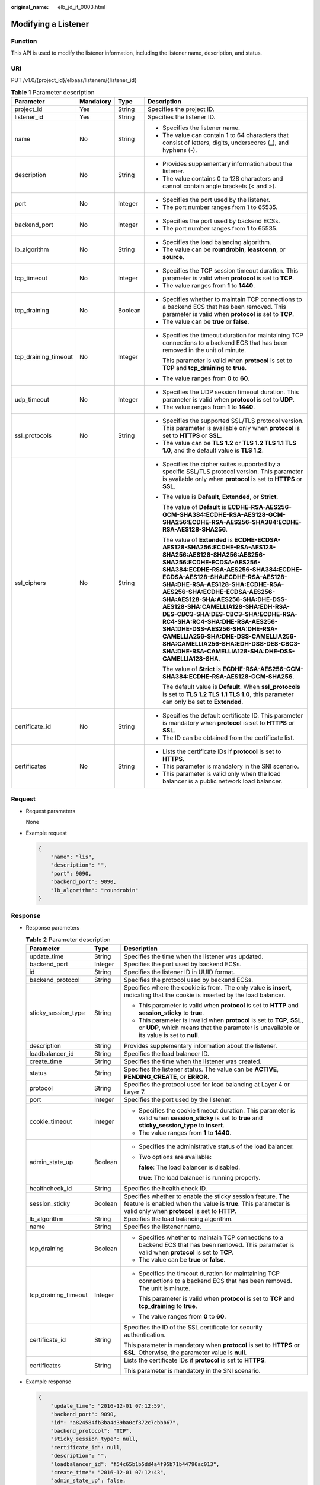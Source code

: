 :original_name: elb_jd_jt_0003.html

.. _elb_jd_jt_0003:

Modifying a Listener
====================

Function
--------

This API is used to modify the listener information, including the listener name, description, and status.

URI
---

PUT /v1.0/{project_id}/elbaas/listeners/{listener_id}

.. table:: **Table 1** Parameter description

   +----------------------+-----------------+-----------------+---------------------------------------------------------------------------------------------------------------------------------------------------------------------------------------------------------------------------------------------------------------------------------------------------------------------------------------------------------------------------------------------------------------------------------------------------------------------------------------------------------------------------------------------------------------------------------+
   | Parameter            | Mandatory       | Type            | Description                                                                                                                                                                                                                                                                                                                                                                                                                                                                                                                                                                     |
   +======================+=================+=================+=================================================================================================================================================================================================================================================================================================================================================================================================================================================================================================================================================================================+
   | project_id           | Yes             | String          | Specifies the project ID.                                                                                                                                                                                                                                                                                                                                                                                                                                                                                                                                                       |
   +----------------------+-----------------+-----------------+---------------------------------------------------------------------------------------------------------------------------------------------------------------------------------------------------------------------------------------------------------------------------------------------------------------------------------------------------------------------------------------------------------------------------------------------------------------------------------------------------------------------------------------------------------------------------------+
   | listener_id          | Yes             | String          | Specifies the listener ID.                                                                                                                                                                                                                                                                                                                                                                                                                                                                                                                                                      |
   +----------------------+-----------------+-----------------+---------------------------------------------------------------------------------------------------------------------------------------------------------------------------------------------------------------------------------------------------------------------------------------------------------------------------------------------------------------------------------------------------------------------------------------------------------------------------------------------------------------------------------------------------------------------------------+
   | name                 | No              | String          | -  Specifies the listener name.                                                                                                                                                                                                                                                                                                                                                                                                                                                                                                                                                 |
   |                      |                 |                 | -  The value can contain 1 to 64 characters that consist of letters, digits, underscores (_), and hyphens (-).                                                                                                                                                                                                                                                                                                                                                                                                                                                                  |
   +----------------------+-----------------+-----------------+---------------------------------------------------------------------------------------------------------------------------------------------------------------------------------------------------------------------------------------------------------------------------------------------------------------------------------------------------------------------------------------------------------------------------------------------------------------------------------------------------------------------------------------------------------------------------------+
   | description          | No              | String          | -  Provides supplementary information about the listener.                                                                                                                                                                                                                                                                                                                                                                                                                                                                                                                       |
   |                      |                 |                 | -  The value contains 0 to 128 characters and cannot contain angle brackets (< and >).                                                                                                                                                                                                                                                                                                                                                                                                                                                                                          |
   +----------------------+-----------------+-----------------+---------------------------------------------------------------------------------------------------------------------------------------------------------------------------------------------------------------------------------------------------------------------------------------------------------------------------------------------------------------------------------------------------------------------------------------------------------------------------------------------------------------------------------------------------------------------------------+
   | port                 | No              | Integer         | -  Specifies the port used by the listener.                                                                                                                                                                                                                                                                                                                                                                                                                                                                                                                                     |
   |                      |                 |                 | -  The port number ranges from 1 to 65535.                                                                                                                                                                                                                                                                                                                                                                                                                                                                                                                                      |
   +----------------------+-----------------+-----------------+---------------------------------------------------------------------------------------------------------------------------------------------------------------------------------------------------------------------------------------------------------------------------------------------------------------------------------------------------------------------------------------------------------------------------------------------------------------------------------------------------------------------------------------------------------------------------------+
   | backend_port         | No              | Integer         | -  Specifies the port used by backend ECSs.                                                                                                                                                                                                                                                                                                                                                                                                                                                                                                                                     |
   |                      |                 |                 | -  The port number ranges from 1 to 65535.                                                                                                                                                                                                                                                                                                                                                                                                                                                                                                                                      |
   +----------------------+-----------------+-----------------+---------------------------------------------------------------------------------------------------------------------------------------------------------------------------------------------------------------------------------------------------------------------------------------------------------------------------------------------------------------------------------------------------------------------------------------------------------------------------------------------------------------------------------------------------------------------------------+
   | lb_algorithm         | No              | String          | -  Specifies the load balancing algorithm.                                                                                                                                                                                                                                                                                                                                                                                                                                                                                                                                      |
   |                      |                 |                 | -  The value can be **roundrobin**, **leastconn**, or **source**.                                                                                                                                                                                                                                                                                                                                                                                                                                                                                                               |
   +----------------------+-----------------+-----------------+---------------------------------------------------------------------------------------------------------------------------------------------------------------------------------------------------------------------------------------------------------------------------------------------------------------------------------------------------------------------------------------------------------------------------------------------------------------------------------------------------------------------------------------------------------------------------------+
   | tcp_timeout          | No              | Integer         | -  Specifies the TCP session timeout duration. This parameter is valid when **protocol** is set to **TCP**.                                                                                                                                                                                                                                                                                                                                                                                                                                                                     |
   |                      |                 |                 | -  The value ranges from **1** to **1440**.                                                                                                                                                                                                                                                                                                                                                                                                                                                                                                                                     |
   +----------------------+-----------------+-----------------+---------------------------------------------------------------------------------------------------------------------------------------------------------------------------------------------------------------------------------------------------------------------------------------------------------------------------------------------------------------------------------------------------------------------------------------------------------------------------------------------------------------------------------------------------------------------------------+
   | tcp_draining         | No              | Boolean         | -  Specifies whether to maintain TCP connections to a backend ECS that has been removed. This parameter is valid when **protocol** is set to **TCP**.                                                                                                                                                                                                                                                                                                                                                                                                                           |
   |                      |                 |                 | -  The value can be **true** or **false**.                                                                                                                                                                                                                                                                                                                                                                                                                                                                                                                                      |
   +----------------------+-----------------+-----------------+---------------------------------------------------------------------------------------------------------------------------------------------------------------------------------------------------------------------------------------------------------------------------------------------------------------------------------------------------------------------------------------------------------------------------------------------------------------------------------------------------------------------------------------------------------------------------------+
   | tcp_draining_timeout | No              | Integer         | -  Specifies the timeout duration for maintaining TCP connections to a backend ECS that has been removed in the unit of minute.                                                                                                                                                                                                                                                                                                                                                                                                                                                 |
   |                      |                 |                 |                                                                                                                                                                                                                                                                                                                                                                                                                                                                                                                                                                                 |
   |                      |                 |                 |    This parameter is valid when **protocol** is set to **TCP** and **tcp_draining** to **true**.                                                                                                                                                                                                                                                                                                                                                                                                                                                                                |
   |                      |                 |                 |                                                                                                                                                                                                                                                                                                                                                                                                                                                                                                                                                                                 |
   |                      |                 |                 | -  The value ranges from **0** to **60**.                                                                                                                                                                                                                                                                                                                                                                                                                                                                                                                                       |
   +----------------------+-----------------+-----------------+---------------------------------------------------------------------------------------------------------------------------------------------------------------------------------------------------------------------------------------------------------------------------------------------------------------------------------------------------------------------------------------------------------------------------------------------------------------------------------------------------------------------------------------------------------------------------------+
   | udp_timeout          | No              | Integer         | -  Specifies the UDP session timeout duration. This parameter is valid when **protocol** is set to **UDP**.                                                                                                                                                                                                                                                                                                                                                                                                                                                                     |
   |                      |                 |                 | -  The value ranges from **1** to **1440**.                                                                                                                                                                                                                                                                                                                                                                                                                                                                                                                                     |
   +----------------------+-----------------+-----------------+---------------------------------------------------------------------------------------------------------------------------------------------------------------------------------------------------------------------------------------------------------------------------------------------------------------------------------------------------------------------------------------------------------------------------------------------------------------------------------------------------------------------------------------------------------------------------------+
   | ssl_protocols        | No              | String          | -  Specifies the supported SSL/TLS protocol version. This parameter is available only when **protocol** is set to **HTTPS** or **SSL**.                                                                                                                                                                                                                                                                                                                                                                                                                                         |
   |                      |                 |                 | -  The value can be **TLS 1.2** or **TLS 1.2 TLS 1.1 TLS 1.0**, and the default value is **TLS 1.2**.                                                                                                                                                                                                                                                                                                                                                                                                                                                                           |
   +----------------------+-----------------+-----------------+---------------------------------------------------------------------------------------------------------------------------------------------------------------------------------------------------------------------------------------------------------------------------------------------------------------------------------------------------------------------------------------------------------------------------------------------------------------------------------------------------------------------------------------------------------------------------------+
   | ssl_ciphers          | No              | String          | -  Specifies the cipher suites supported by a specific SSL/TLS protocol version. This parameter is available only when **protocol** is set to **HTTPS** or **SSL**.                                                                                                                                                                                                                                                                                                                                                                                                             |
   |                      |                 |                 |                                                                                                                                                                                                                                                                                                                                                                                                                                                                                                                                                                                 |
   |                      |                 |                 | -  The value is **Default**, **Extended**, or **Strict**.                                                                                                                                                                                                                                                                                                                                                                                                                                                                                                                       |
   |                      |                 |                 |                                                                                                                                                                                                                                                                                                                                                                                                                                                                                                                                                                                 |
   |                      |                 |                 |    The value of **Default** is **ECDHE-RSA-AES256-GCM-SHA384:ECDHE-RSA-AES128-GCM-SHA256:ECDHE-RSA-AES256-SHA384:ECDHE-RSA-AES128-SHA256**.                                                                                                                                                                                                                                                                                                                                                                                                                                     |
   |                      |                 |                 |                                                                                                                                                                                                                                                                                                                                                                                                                                                                                                                                                                                 |
   |                      |                 |                 |    The value of **Extended** is **ECDHE-ECDSA-AES128-SHA256:ECDHE-RSA-AES128-SHA256:AES128-SHA256:AES256-SHA256:ECDHE-ECDSA-AES256-SHA384:ECDHE-RSA-AES256-SHA384:ECDHE-ECDSA-AES128-SHA:ECDHE-RSA-AES128-SHA:DHE-RSA-AES128-SHA:ECDHE-RSA-AES256-SHA:ECDHE-ECDSA-AES256-SHA:AES128-SHA:AES256-SHA:DHE-DSS-AES128-SHA:CAMELLIA128-SHA:EDH-RSA-DES-CBC3-SHA:DES-CBC3-SHA:ECDHE-RSA-RC4-SHA:RC4-SHA:DHE-RSA-AES256-SHA:DHE-DSS-AES256-SHA:DHE-RSA-CAMELLIA256-SHA:DHE-DSS-CAMELLIA256-SHA:CAMELLIA256-SHA:EDH-DSS-DES-CBC3-SHA:DHE-RSA-CAMELLIA128-SHA:DHE-DSS-CAMELLIA128-SHA**. |
   |                      |                 |                 |                                                                                                                                                                                                                                                                                                                                                                                                                                                                                                                                                                                 |
   |                      |                 |                 |    The value of **Strict** is **ECDHE-RSA-AES256-GCM-SHA384:ECDHE-RSA-AES128-GCM-SHA256**.                                                                                                                                                                                                                                                                                                                                                                                                                                                                                      |
   |                      |                 |                 |                                                                                                                                                                                                                                                                                                                                                                                                                                                                                                                                                                                 |
   |                      |                 |                 |    The default value is **Default**. When **ssl_protocols** is set to **TLS 1.2 TLS 1.1 TLS 1.0**, this parameter can only be set to **Extended**.                                                                                                                                                                                                                                                                                                                                                                                                                              |
   +----------------------+-----------------+-----------------+---------------------------------------------------------------------------------------------------------------------------------------------------------------------------------------------------------------------------------------------------------------------------------------------------------------------------------------------------------------------------------------------------------------------------------------------------------------------------------------------------------------------------------------------------------------------------------+
   | certificate_id       | No              | String          | -  Specifies the default certificate ID. This parameter is mandatory when **protocol** is set to **HTTPS** or **SSL**.                                                                                                                                                                                                                                                                                                                                                                                                                                                          |
   |                      |                 |                 | -  The ID can be obtained from the certificate list.                                                                                                                                                                                                                                                                                                                                                                                                                                                                                                                            |
   +----------------------+-----------------+-----------------+---------------------------------------------------------------------------------------------------------------------------------------------------------------------------------------------------------------------------------------------------------------------------------------------------------------------------------------------------------------------------------------------------------------------------------------------------------------------------------------------------------------------------------------------------------------------------------+
   | certificates         | No              | String          | -  Lists the certificate IDs if **protocol** is set to **HTTPS**.                                                                                                                                                                                                                                                                                                                                                                                                                                                                                                               |
   |                      |                 |                 | -  This parameter is mandatory in the SNI scenario.                                                                                                                                                                                                                                                                                                                                                                                                                                                                                                                             |
   |                      |                 |                 | -  This parameter is valid only when the load balancer is a public network load balancer.                                                                                                                                                                                                                                                                                                                                                                                                                                                                                       |
   +----------------------+-----------------+-----------------+---------------------------------------------------------------------------------------------------------------------------------------------------------------------------------------------------------------------------------------------------------------------------------------------------------------------------------------------------------------------------------------------------------------------------------------------------------------------------------------------------------------------------------------------------------------------------------+

Request
-------

-  Request parameters

   None

-  Example request

   .. code-block::

      {
          "name": "lis",
          "description": "",
          "port": 9090,
          "backend_port": 9090,
          "lb_algorithm": "roundrobin"
      }

Response
--------

-  Response parameters

   .. table:: **Table 2** Parameter description

      +-----------------------+-----------------------+-------------------------------------------------------------------------------------------------------------------------------------------------------------------------------+
      | Parameter             | Type                  | Description                                                                                                                                                                   |
      +=======================+=======================+===============================================================================================================================================================================+
      | update_time           | String                | Specifies the time when the listener was updated.                                                                                                                             |
      +-----------------------+-----------------------+-------------------------------------------------------------------------------------------------------------------------------------------------------------------------------+
      | backend_port          | Integer               | Specifies the port used by backend ECSs.                                                                                                                                      |
      +-----------------------+-----------------------+-------------------------------------------------------------------------------------------------------------------------------------------------------------------------------+
      | id                    | String                | Specifies the listener ID in UUID format.                                                                                                                                     |
      +-----------------------+-----------------------+-------------------------------------------------------------------------------------------------------------------------------------------------------------------------------+
      | backend_protocol      | String                | Specifies the protocol used by backend ECSs.                                                                                                                                  |
      +-----------------------+-----------------------+-------------------------------------------------------------------------------------------------------------------------------------------------------------------------------+
      | sticky_session_type   | String                | Specifies where the cookie is from. The only value is **insert**, indicating that the cookie is inserted by the load balancer.                                                |
      |                       |                       |                                                                                                                                                                               |
      |                       |                       | -  This parameter is valid when **protocol** is set to **HTTP** and **session_sticky** to **true**.                                                                           |
      |                       |                       | -  This parameter is invalid when **protocol** is set to **TCP**, **SSL**, or **UDP**, which means that the parameter is unavailable or its value is set to **null**.         |
      +-----------------------+-----------------------+-------------------------------------------------------------------------------------------------------------------------------------------------------------------------------+
      | description           | String                | Provides supplementary information about the listener.                                                                                                                        |
      +-----------------------+-----------------------+-------------------------------------------------------------------------------------------------------------------------------------------------------------------------------+
      | loadbalancer_id       | String                | Specifies the load balancer ID.                                                                                                                                               |
      +-----------------------+-----------------------+-------------------------------------------------------------------------------------------------------------------------------------------------------------------------------+
      | create_time           | String                | Specifies the time when the listener was created.                                                                                                                             |
      +-----------------------+-----------------------+-------------------------------------------------------------------------------------------------------------------------------------------------------------------------------+
      | status                | String                | Specifies the listener status. The value can be **ACTIVE**, **PENDING_CREATE**, or **ERROR**.                                                                                 |
      +-----------------------+-----------------------+-------------------------------------------------------------------------------------------------------------------------------------------------------------------------------+
      | protocol              | String                | Specifies the protocol used for load balancing at Layer 4 or Layer 7.                                                                                                         |
      +-----------------------+-----------------------+-------------------------------------------------------------------------------------------------------------------------------------------------------------------------------+
      | port                  | Integer               | Specifies the port used by the listener.                                                                                                                                      |
      +-----------------------+-----------------------+-------------------------------------------------------------------------------------------------------------------------------------------------------------------------------+
      | cookie_timeout        | Integer               | -  Specifies the cookie timeout duration. This parameter is valid when **session_sticky** is set to **true** and **sticky_session_type** to **insert**.                       |
      |                       |                       | -  The value ranges from **1** to **1440**.                                                                                                                                   |
      +-----------------------+-----------------------+-------------------------------------------------------------------------------------------------------------------------------------------------------------------------------+
      | admin_state_up        | Boolean               | -  Specifies the administrative status of the load balancer.                                                                                                                  |
      |                       |                       |                                                                                                                                                                               |
      |                       |                       | -  Two options are available:                                                                                                                                                 |
      |                       |                       |                                                                                                                                                                               |
      |                       |                       |    **false**: The load balancer is disabled.                                                                                                                                  |
      |                       |                       |                                                                                                                                                                               |
      |                       |                       |    **true**: The load balancer is running properly.                                                                                                                           |
      +-----------------------+-----------------------+-------------------------------------------------------------------------------------------------------------------------------------------------------------------------------+
      | healthcheck_id        | String                | Specifies the health check ID.                                                                                                                                                |
      +-----------------------+-----------------------+-------------------------------------------------------------------------------------------------------------------------------------------------------------------------------+
      | session_sticky        | Boolean               | Specifies whether to enable the sticky session feature. The feature is enabled when the value is **true**. This parameter is valid only when **protocol** is set to **HTTP**. |
      +-----------------------+-----------------------+-------------------------------------------------------------------------------------------------------------------------------------------------------------------------------+
      | lb_algorithm          | String                | Specifies the load balancing algorithm.                                                                                                                                       |
      +-----------------------+-----------------------+-------------------------------------------------------------------------------------------------------------------------------------------------------------------------------+
      | name                  | String                | Specifies the listener name.                                                                                                                                                  |
      +-----------------------+-----------------------+-------------------------------------------------------------------------------------------------------------------------------------------------------------------------------+
      | tcp_draining          | Boolean               | -  Specifies whether to maintain TCP connections to a backend ECS that has been removed. This parameter is valid when **protocol** is set to **TCP**.                         |
      |                       |                       | -  The value can be **true** or **false**.                                                                                                                                    |
      +-----------------------+-----------------------+-------------------------------------------------------------------------------------------------------------------------------------------------------------------------------+
      | tcp_draining_timeout  | Integer               | -  Specifies the timeout duration for maintaining TCP connections to a backend ECS that has been removed. The unit is minute.                                                 |
      |                       |                       |                                                                                                                                                                               |
      |                       |                       |    This parameter is valid when **protocol** is set to **TCP** and **tcp_draining** to **true**.                                                                              |
      |                       |                       |                                                                                                                                                                               |
      |                       |                       | -  The value ranges from **0** to **60**.                                                                                                                                     |
      +-----------------------+-----------------------+-------------------------------------------------------------------------------------------------------------------------------------------------------------------------------+
      | certificate_id        | String                | Specifies the ID of the SSL certificate for security authentication.                                                                                                          |
      |                       |                       |                                                                                                                                                                               |
      |                       |                       | This parameter is mandatory when **protocol** is set to **HTTPS** or **SSL**. Otherwise, the parameter value is **null**.                                                     |
      +-----------------------+-----------------------+-------------------------------------------------------------------------------------------------------------------------------------------------------------------------------+
      | certificates          | String                | Lists the certificate IDs if **protocol** is set to **HTTPS**.                                                                                                                |
      |                       |                       |                                                                                                                                                                               |
      |                       |                       | This parameter is mandatory in the SNI scenario.                                                                                                                              |
      +-----------------------+-----------------------+-------------------------------------------------------------------------------------------------------------------------------------------------------------------------------+

-  Example response

   .. code-block::

      {
          "update_time": "2016-12-01 07:12:59",
          "backend_port": 9090,
          "id": "a824584fb3ba4d39ba0cf372c7cbbb67",
          "backend_protocol": "TCP",
          "sticky_session_type": null,
          "certificate_id": null,
          "description": "",
          "loadbalancer_id": "f54c65b1b5dd4a4f95b71b44796ac013",
          "create_time": "2016-12-01 07:12:43",
          "admin_state_up": false,
          "status": "ACTIVE",
          "protocol": "TCP",
          "cookie_timeout": 100,
          "port": 9092,
          "tcp_draining": true,
          "tcp_timeout": 1,
          "lb_algorithm": "roundrobin",
          "healthcheck_id": null,
          "session_sticky": true,
          "tcp_draining_timeout": 5,
          "name": "lis"

      }

Status Code
-----------

-  Normal

   200

-  Error

   +-------------+--------------------+----------------------------------------------------------+
   | Status Code | Message            | Description                                              |
   +=============+====================+==========================================================+
   | 400         | badRequest         | Request error.                                           |
   +-------------+--------------------+----------------------------------------------------------+
   | 401         | unauthorized       | Authentication failed.                                   |
   +-------------+--------------------+----------------------------------------------------------+
   | 403         | userDisabled       | You do not have the permission to perform the operation. |
   +-------------+--------------------+----------------------------------------------------------+
   | 404         | Not Found          | The requested page does not exist.                       |
   +-------------+--------------------+----------------------------------------------------------+
   | 500         | authFault          | System error.                                            |
   +-------------+--------------------+----------------------------------------------------------+
   | 503         | serviceUnavailable | The service is unavailable.                              |
   +-------------+--------------------+----------------------------------------------------------+
